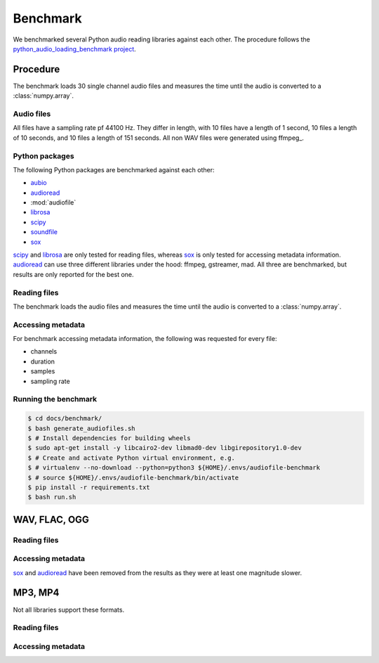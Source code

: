 Benchmark
=========

We benchmarked several Python audio reading libraries
against each other.
The procedure follows the `python_audio_loading_benchmark project`_.


Procedure
---------

The benchmark loads 30 single channel audio files
and measures the time until the audio is converted
to a :class:`numpy.array`.

Audio files
^^^^^^^^^^^

All files have a sampling rate pf 44100 Hz.
They differ in length,
with 10 files have a length of 1 second,
10 files a length of 10 seconds,
and 10 files a length of 151 seconds.
All non WAV files were generated using ffmpeg_.

Python packages
^^^^^^^^^^^^^^^

The following Python packages are benchmarked against each other:

* aubio_
* audioread_
* :mod:`audiofile`
* librosa_
* scipy_
* soundfile_
* sox_

scipy_ and librosa_ are only tested for reading files,
whereas sox_ is only tested for accessing metadata information.
audioread_ can use three different libraries under the hood:
ffmpeg, gstreamer, mad.
All three are benchmarked,
but results are only reported for the best one.

Reading files
^^^^^^^^^^^^^

The benchmark loads the audio files
and measures the time until the audio is converted
to a :class:`numpy.array`.

Accessing metadata
^^^^^^^^^^^^^^^^^^

For benchmark accessing metadata information,
the following was requested for every file:

* channels
* duration
* samples
* sampling rate

Running the benchmark
^^^^^^^^^^^^^^^^^^^^^

.. code-block:: bash

    $ cd docs/benchmark/
    $ bash generate_audiofiles.sh
    $ # Install dependencies for building wheels
    $ sudo apt-get install -y libcairo2-dev libmad0-dev libgirepository1.0-dev
    $ # Create and activate Python virtual environment, e.g.
    $ # virtualenv --no-download --python=python3 ${HOME}/.envs/audiofile-benchmark
    $ # source ${HOME}/.envs/audiofile-benchmark/bin/activate
    $ pip install -r requirements.txt
    $ bash run.sh


WAV, FLAC, OGG
--------------

Reading files
^^^^^^^^^^^^^


Accessing metadata
^^^^^^^^^^^^^^^^^^

sox_ and audioread_ have been removed from the results
as they were at least one magnitude slower.


MP3, MP4
--------

Not all libraries support these formats.

Reading files
^^^^^^^^^^^^^

Accessing metadata
^^^^^^^^^^^^^^^^^^


.. _aubio: https://github.com/aubio/aubio/
.. _audioread: https://github.com/beetbox/audioread/
.. _librosa: https://github.com/librosa/librosa/
.. _scipy: https://docs.scipy.org/doc/scipy/reference/generated/scipy.io.wavfile.read.html
.. _soundfile: https://github.com/bastibe/SoundFile/
.. _sox: https://github.com/rabitt/pysox/
.. _python_audio_loading_benchmark project: https://github.com/faroit/python_audio_loading_benchmark
